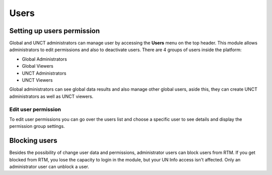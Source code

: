 =====
Users
=====

Setting up users permission
---------------------------
Global and UNCT administrators can manage user by accessing the **Users** menu on the top header.
This module allows administrators to edit permissions and also to deactivate users. There are 4 groups of users inside the platform:

* Global Administrators
* Global Viewers
* UNCT Administrators
* UNCT Viewers

Global administrators can see global data results and also manage other global users, aside this,
they can create UNCT administrators as well as UNCT viewers.

Edit user permission
^^^^^^^^^^^^^^^^^^^^
To edit user permissions you can go over the users list and choose a specific user to see details and display the permission group settings.

.. figure::  _images/rtm_permission_setup.gif
   :align:   center

Blocking users
--------------
Besides the possibility of change user data and permissions, administrator users can block users from RTM.
If you get blocked from RTM, you lose the capacity to login in the module, but your UN Info access isn't affected.
Only an administrator user can unblock a user.
